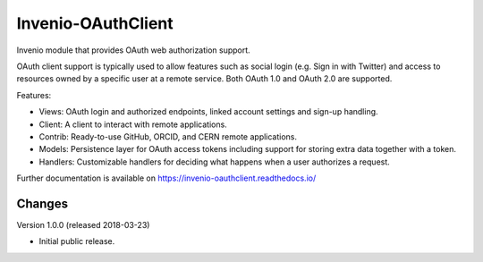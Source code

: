 ..
    This file is part of Invenio.
    Copyright (C) 2015-2018 CERN.

    Invenio is free software; you can redistribute it and/or modify it
    under the terms of the MIT License; see LICENSE file for more details.

=====================
 Invenio-OAuthClient
=====================

.. image:: https://img.shields.io/travis/inveniosoftware/invenio-oauthclient.svg
        :target: https://travis-ci.org/inveniosoftware/invenio-oauthclient

.. image:: https://img.shields.io/coveralls/inveniosoftware/invenio-oauthclient.svg
        :target: https://coveralls.io/r/inveniosoftware/invenio-oauthclient

.. image:: https://img.shields.io/pypi/v/invenio-oauthclient.svg
        :target: https://pypi.org/pypi/invenio-oauthclient


Invenio module that provides OAuth web authorization support.

OAuth client support is typically used to allow features such as social login
(e.g. Sign in with Twitter) and access to resources owned by a specific user
at a remote service. Both OAuth 1.0 and OAuth 2.0 are supported.

Features:

- Views: OAuth login and authorized endpoints, linked account settings and
  sign-up handling.
- Client: A client to interact with remote applications.
- Contrib: Ready-to-use GitHub, ORCID, and CERN remote applications.
- Models: Persistence layer for OAuth access tokens including support for
  storing extra data together with a token.
- Handlers: Customizable handlers for deciding what happens when a user
  authorizes a request.

Further documentation is available on
https://invenio-oauthclient.readthedocs.io/


..
    This file is part of Invenio.
    Copyright (C) 2015-2018 CERN.

    Invenio is free software; you can redistribute it and/or modify it
    under the terms of the MIT License; see LICENSE file for more details.

Changes
=======

Version 1.0.0 (released 2018-03-23)

- Initial public release.


